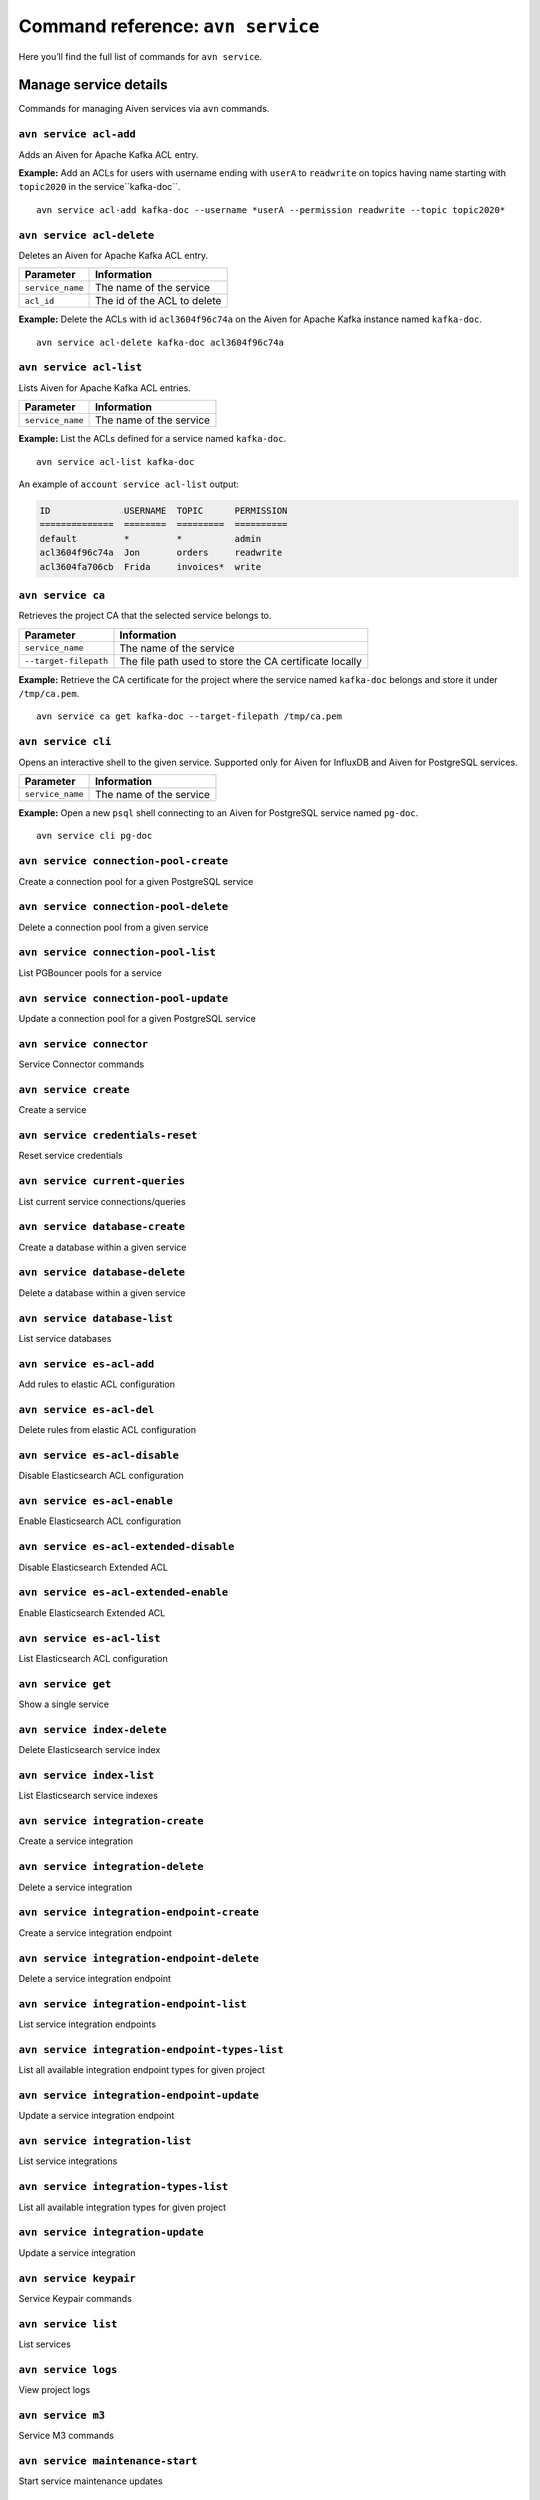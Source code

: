 Command reference: ``avn service``
==================================

Here you’ll find the full list of commands for ``avn service``.


Manage service details
-------------------------

Commands for managing Aiven services via ``avn`` commands. 


``avn service acl-add``
'''''''''''''''''''''''''''''''''''''''''''''''''''''''''''''''''''''

Adds an Aiven for Apache Kafka ACL entry.

.. list-table::
  :header-rows: 1
  :align: left

  * - Parameter
    - Information
  * - ``service_name``
    - The name of the service
    - ``--permission``
    - The permission type: possible values are ``read``, ``write`` or ``readwrite``
    - ``--topic``
    - The topic name pattern: accepts ``*`` and ``?`` as wildcard characters
    - ``--username``
    - The username pattern: accepts ``*`` and ``?`` as wildcard characters

**Example:** Add an ACLs for users with username ending with ``userA`` to ``readwrite`` on topics having name starting with ``topic2020`` in the service``kafka-doc``.

::

  avn service acl-add kafka-doc --username *userA --permission readwrite --topic topic2020*



``avn service acl-delete``
'''''''''''''''''''''''''''''''''''''''''''''''''''''''''''''''''''''

Deletes an Aiven for Apache Kafka ACL entry.

.. list-table::
  :header-rows: 1
  :align: left

  * - Parameter
    - Information
  * - ``service_name``
    - The name of the service
  * - ``acl_id``
    - The id of the ACL to delete


**Example:** Delete the ACLs with id ``acl3604f96c74a`` on the Aiven for Apache Kafka instance named ``kafka-doc``.

::

  avn service acl-delete kafka-doc acl3604f96c74a

``avn service acl-list``
'''''''''''''''''''''''''''''''''''''''''''''''''''''''''''''''''''''

Lists Aiven for Apache Kafka ACL entries.

.. list-table::
  :header-rows: 1
  :align: left

  * - Parameter
    - Information
  * - ``service_name``
    - The name of the service

**Example:** List the ACLs defined for a service named ``kafka-doc``.

::

  avn service acl-list kafka-doc


An example of ``account service acl-list`` output:

.. code:: text

    ID              USERNAME  TOPIC      PERMISSION
    ==============  ========  =========  ==========
    default         *         *          admin
    acl3604f96c74a  Jon       orders     readwrite
    acl3604fa706cb  Frida     invoices*  write

``avn service ca``
'''''''''''''''''''''''''''''''''''''''''''''''''''''''''''''''''''''

Retrieves the project CA that the selected service belongs to.

.. list-table::
  :header-rows: 1
  :align: left

  * - Parameter
    - Information
  * - ``service_name``
    - The name of the service
  * - ``--target-filepath``
    - The file path used to store the CA certificate locally

**Example:** Retrieve the CA certificate for the project where the service named ``kafka-doc`` belongs and store it under ``/tmp/ca.pem``.

::

  avn service ca get kafka-doc --target-filepath /tmp/ca.pem


``avn service cli``
'''''''''''''''''''''''''''''''''''''''''''''''''''''''''''''''''''''

Opens an interactive shell to the given service. Supported only for Aiven for InfluxDB and Aiven for PostgreSQL services.

.. list-table::
  :header-rows: 1
  :align: left

  * - Parameter
    - Information
  * - ``service_name``
    - The name of the service

**Example:** Open a new ``psql`` shell connecting to an Aiven for PostgreSQL service named ``pg-doc``.

::

  avn service cli pg-doc

``avn service connection-pool-create``
'''''''''''''''''''''''''''''''''''''''''''''''''''''''''''''''''''''

Create a connection pool for a given PostgreSQL service 

``avn service connection-pool-delete``
'''''''''''''''''''''''''''''''''''''''''''''''''''''''''''''''''''''

Delete a connection pool from a given service 

``avn service connection-pool-list``
'''''''''''''''''''''''''''''''''''''''''''''''''''''''''''''''''''''

List PGBouncer pools for a service 

``avn service connection-pool-update``
'''''''''''''''''''''''''''''''''''''''''''''''''''''''''''''''''''''

Update a connection pool for a given PostgreSQL service 

``avn service connector``
'''''''''''''''''''''''''''''''''''''''''''''''''''''''''''''''''''''

Service Connector commands

``avn service create``
'''''''''''''''''''''''''''''''''''''''''''''''''''''''''''''''''''''

Create a service

``avn service credentials-reset``
'''''''''''''''''''''''''''''''''''''''''''''''''''''''''''''''''''''

Reset service credentials

``avn service current-queries``
'''''''''''''''''''''''''''''''''''''''''''''''''''''''''''''''''''''

List current service connections/queries

``avn service database-create``
'''''''''''''''''''''''''''''''''''''''''''''''''''''''''''''''''''''

Create a database within a given service

``avn service database-delete``
'''''''''''''''''''''''''''''''''''''''''''''''''''''''''''''''''''''

Delete a database within a given service

``avn service database-list``
'''''''''''''''''''''''''''''''''''''''''''''''''''''''''''''''''''''

List service databases

``avn service es-acl-add``
'''''''''''''''''''''''''''''''''''''''''''''''''''''''''''''''''''''

Add rules to elastic ACL configuration

``avn service es-acl-del``
'''''''''''''''''''''''''''''''''''''''''''''''''''''''''''''''''''''

Delete rules from elastic ACL configuration

``avn service es-acl-disable``
'''''''''''''''''''''''''''''''''''''''''''''''''''''''''''''''''''''

Disable Elasticsearch ACL configuration

``avn service es-acl-enable``
'''''''''''''''''''''''''''''''''''''''''''''''''''''''''''''''''''''

Enable Elasticsearch ACL configuration

``avn service es-acl-extended-disable``
'''''''''''''''''''''''''''''''''''''''''''''''''''''''''''''''''''''

Disable Elasticsearch Extended ACL 

``avn service es-acl-extended-enable``
'''''''''''''''''''''''''''''''''''''''''''''''''''''''''''''''''''''

Enable Elasticsearch Extended ACL 

``avn service es-acl-list``
'''''''''''''''''''''''''''''''''''''''''''''''''''''''''''''''''''''

List Elasticsearch ACL configuration

``avn service get``
'''''''''''''''''''''''''''''''''''''''''''''''''''''''''''''''''''''

Show a single service

``avn service index-delete``
'''''''''''''''''''''''''''''''''''''''''''''''''''''''''''''''''''''

Delete Elasticsearch service index

``avn service index-list``
'''''''''''''''''''''''''''''''''''''''''''''''''''''''''''''''''''''

List Elasticsearch service indexes

``avn service integration-create``
'''''''''''''''''''''''''''''''''''''''''''''''''''''''''''''''''''''

Create a service integration

``avn service integration-delete``
'''''''''''''''''''''''''''''''''''''''''''''''''''''''''''''''''''''

Delete a service integration

``avn service integration-endpoint-create``
'''''''''''''''''''''''''''''''''''''''''''''''''''''''''''''''''''''

Create a service integration endpoint 

``avn service integration-endpoint-delete``
'''''''''''''''''''''''''''''''''''''''''''''''''''''''''''''''''''''

Delete a service integration endpoint 

``avn service integration-endpoint-list``
'''''''''''''''''''''''''''''''''''''''''''''''''''''''''''''''''''''

List service integration endpoints 

``avn service integration-endpoint-types-list``
'''''''''''''''''''''''''''''''''''''''''''''''''''''''''''''''''''''

List all available integration endpoint types for given project 

``avn service integration-endpoint-update``
'''''''''''''''''''''''''''''''''''''''''''''''''''''''''''''''''''''

Update a service integration endpoint 

``avn service integration-list``
'''''''''''''''''''''''''''''''''''''''''''''''''''''''''''''''''''''

List service integrations

``avn service integration-types-list``
'''''''''''''''''''''''''''''''''''''''''''''''''''''''''''''''''''''

List all available integration types for given project 

``avn service integration-update``
'''''''''''''''''''''''''''''''''''''''''''''''''''''''''''''''''''''

Update a service integration

``avn service keypair``
'''''''''''''''''''''''''''''''''''''''''''''''''''''''''''''''''''''

Service Keypair commands

``avn service list``
'''''''''''''''''''''''''''''''''''''''''''''''''''''''''''''''''''''

List services

``avn service logs``
'''''''''''''''''''''''''''''''''''''''''''''''''''''''''''''''''''''

View project logs

``avn service m3``
'''''''''''''''''''''''''''''''''''''''''''''''''''''''''''''''''''''

Service M3 commands

``avn service maintenance-start``
'''''''''''''''''''''''''''''''''''''''''''''''''''''''''''''''''''''

Start service maintenance updates

``avn service metrics``
'''''''''''''''''''''''''''''''''''''''''''''''''''''''''''''''''''''

Get service metrics

``avn service migration-status``
'''''''''''''''''''''''''''''''''''''''''''''''''''''''''''''''''''''

Get migration status

``avn service plans``
'''''''''''''''''''''''''''''''''''''''''''''''''''''''''''''''''''''

List service plans

``avn service privatelink``
'''''''''''''''''''''''''''''''''''''''''''''''''''''''''''''''''''''

Service Privatelink commands

``avn service queries``
'''''''''''''''''''''''''''''''''''''''''''''''''''''''''''''''''''''

List service query statistics

``avn service queries-reset``
'''''''''''''''''''''''''''''''''''''''''''''''''''''''''''''''''''''

Reset service query statistics

``avn service schema``
'''''''''''''''''''''''''''''''''''''''''''''''''''''''''''''''''''''

Service Schema commands

``avn service sstableloader``
'''''''''''''''''''''''''''''''''''''''''''''''''''''''''''''''''''''

Service Sstableloader commands

``avn service task-create``
'''''''''''''''''''''''''''''''''''''''''''''''''''''''''''''''''''''

Create a service task

``avn service task-get``
'''''''''''''''''''''''''''''''''''''''''''''''''''''''''''''''''''''

Create a service task

``avn service terminate``
'''''''''''''''''''''''''''''''''''''''''''''''''''''''''''''''''''''

Terminate service

``avn service topic-create``
'''''''''''''''''''''''''''''''''''''''''''''''''''''''''''''''''''''

Create a Kafka topic

``avn service topic-delete``
'''''''''''''''''''''''''''''''''''''''''''''''''''''''''''''''''''''

Delete a Kafka topic

``avn service topic-get``
'''''''''''''''''''''''''''''''''''''''''''''''''''''''''''''''''''''

Get Kafka service topic

``avn service topic-list``
'''''''''''''''''''''''''''''''''''''''''''''''''''''''''''''''''''''

List Kafka service topics

``avn service topic-update``
'''''''''''''''''''''''''''''''''''''''''''''''''''''''''''''''''''''

Update a Kafka topic

``avn service types``
'''''''''''''''''''''''''''''''''''''''''''''''''''''''''''''''''''''

List service types

``avn service update``
'''''''''''''''''''''''''''''''''''''''''''''''''''''''''''''''''''''

Update service settings

``avn service user-create``
'''''''''''''''''''''''''''''''''''''''''''''''''''''''''''''''''''''

Create service user

``avn service user-creds-download``
'''''''''''''''''''''''''''''''''''''''''''''''''''''''''''''''''''''

Download service user certificate/key/CA certificate 

``avn service user-delete``
'''''''''''''''''''''''''''''''''''''''''''''''''''''''''''''''''''''

Delete a service user

``avn service user-get``
'''''''''''''''''''''''''''''''''''''''''''''''''''''''''''''''''''''

Get details for a single user

``avn service user-kafka-java-creds``
'''''''''''''''''''''''''''''''''''''''''''''''''''''''''''''''''''''

Download user certificate/key/CA certificate and create a Java keystore/truststore/properties from them 

``avn service user-list``
'''''''''''''''''''''''''''''''''''''''''''''''''''''''''''''''''''''

Lists the users defined for the selected service, and the related type (``primary`` or ``normal``).

.. list-table::
  :header-rows: 1
  :align: left

  * - Parameter
    - Information
  * - ``service_name``
    - The name of the service

**Example:** List the users defined for a service named ``pg-doc``.

::

  avn service user-list pg-doc


An example of ``account service user-list`` output:

.. code:: text

    USERNAME   TYPE
    =========  =======
    analytics  normal
    avnadmin   primary

``avn service user-password-reset``
'''''''''''''''''''''''''''''''''''''''''''''''''''''''''''''''''''''

Resets or changes the service user password.

.. list-table::
  :header-rows: 1
  :align: left

  * - Parameter
    - Information
  * - ``service_name``
    - The name of the service
  * - ``--username``
    - The username to change the password for
  * - ``--new-password``
    - The new password for the user

**Example:** Change the password for the ``avnadmin`` user of the service named ``pg-doc`` to ``VerySecurePwd123``.

::

  avn service user-password-reset pg-doc --username avnadmin --new-password VerySecurePwd123


``avn service user-set-access-control``
'''''''''''''''''''''''''''''''''''''''''''''''''''''''''''''''''''''

Set Redis service user access control 

``avn service versions``
'''''''''''''''''''''''''''''''''''''''''''''''''''''''''''''''''''''

For each service, lists the versions available together with:

* ``STATE``: if the version is ``available`` or ``unavailable``
* ``AVAILABILITY_START_TIME`` and ``AVAILABILITY_END_TIME``: Period in which the specific version is available
* ``AIVEN_END_OF_LIFE_TIME``: Aiven deprecation date for the specific version
* ``UPSTREAM_END_OF_LIFE_TIME``: Upstream deprecation date for the specific version 
* ``TERMINATION_TIME``: Termination time of the active instances
* ``END_OF_LIFE_HELP_ARTICLE_URL``: URL to "End of Life" documentation

**Example:** List all service versions.

::

  avn service versions

An example of ``account service versions`` output:

.. code:: text

    SERVICE_TYPE   MAJOR_VERSION  STATE        AVAILABILITY_START_TIME  AVAILABILITY_END_TIME  AIVEN_END_OF_LIFE_TIME  UPSTREAM_END_OF_LIFE_TIME  TERMINATION_TIME  END_OF_LIFE_HELP_ARTICLE_URL
    =============  =============  ===========  =======================  =====================  ======================  =========================  ================  ====================================================================================================
    cassandra      3.11           available    2018-11-08T00:00:00Z     null                   null                    null                       null              null
    elasticsearch  7              unavailable  2020-08-27T00:00:00Z     2021-09-23T00:00:00Z   2022-03-23T00:00:00Z    null                       null              https://help.aiven.io/en/articles/5424825
    elasticsearch  7.10           unavailable  2021-02-22T00:00:00Z     2021-09-23T00:00:00Z   2022-03-23T00:00:00Z    null                       null              https://help.aiven.io/en/articles/5424825
    elasticsearch  7.9            unavailable  2020-08-27T00:00:00Z     2021-09-23T00:00:00Z   2022-03-23T00:00:00Z    null                       null              https://help.aiven.io/en/articles/5424825
    kafka          2.3            unavailable  2019-09-05T00:00:00Z     2021-08-13T00:00:00Z   2021-08-13T00:00:00Z    null                       null              https://help.aiven.io/en/articles/4472730-eol-instructions-for-aiven-for-kafka
    kafka          2.4            unavailable  2019-10-21T00:00:00Z     2021-08-13T00:00:00Z   2021-08-13T00:00:00Z    null                       null              https://help.aiven.io/en/articles/4472730-eol-instructions-for-aiven-for-kafka
    ...
    pg             12             available    2019-11-18T00:00:00Z     2024-05-14T00:00:00Z   2024-11-14T00:00:00Z    2024-11-14T00:00:00Z       null              https://help.aiven.io/en/articles/2461799-how-to-perform-a-postgresql-in-place-major-version-upgrade
    pg             13             available    2021-02-15T00:00:00Z     2025-05-13T00:00:00Z   2025-11-13T00:00:00Z    2025-11-13T00:00:00Z       null              https://help.aiven.io/en/articles/2461799-how-to-perform-a-postgresql-in-place-major-version-upgrade
    pg             9.6            unavailable  2016-09-29T00:00:00Z     2021-05-11T00:00:00Z   2021-11-11T00:00:00Z    2021-11-11T00:00:00Z       null              https://help.aiven.io/en/articles/2461799-how-to-perform-a-postgresql-in-place-major-version-upgrade

``avn service wait``
'''''''''''''''''''''''''''''''''''''''''''''''''''''''''''''''''''''

Waits for the service to reach the ``RUNNING`` state

.. list-table::
  :header-rows: 1
  :align: left

  * - Parameter
    - Information
  * - ``service_name``
    - The name of the service

**Example:** Wait for the service named ``pg-doc`` to reach the ``RUNNING`` state.

::

  avn service wait pg-doc